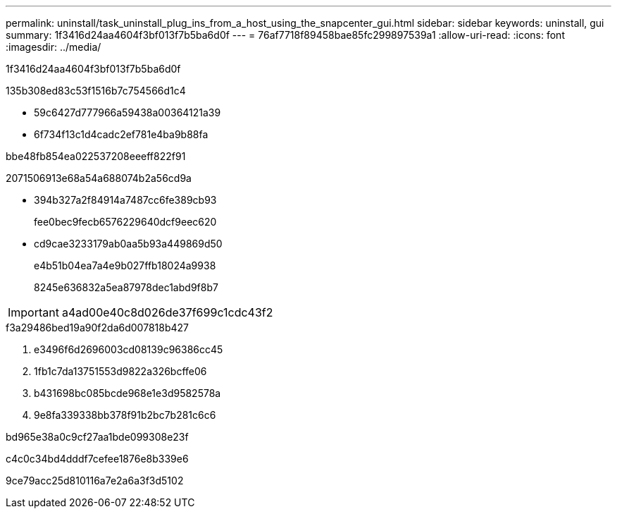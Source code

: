 ---
permalink: uninstall/task_uninstall_plug_ins_from_a_host_using_the_snapcenter_gui.html 
sidebar: sidebar 
keywords: uninstall, gui 
summary: 1f3416d24aa4604f3bf013f7b5ba6d0f 
---
= 76af7718f89458bae85fc299897539a1
:allow-uri-read: 
:icons: font
:imagesdir: ../media/


[role="lead"]
1f3416d24aa4604f3bf013f7b5ba6d0f

.135b308ed83c53f1516b7c754566d1c4
* 59c6427d777966a59438a00364121a39
* 6f734f13c1d4cadc2ef781e4ba9b88fa


.bbe48fb854ea022537208eeeff822f91
2071506913e68a54a688074b2a56cd9a

* 394b327a2f84914a7487cc6fe389cb93
+
fee0bec9fecb6576229640dcf9eec620

* cd9cae3233179ab0aa5b93a449869d50
+
e4b51b04ea7a4e9b027ffb18024a9938

+
8245e636832a5ea87978dec1abd9f8b7




IMPORTANT: a4ad00e40c8d026de37f699c1cdc43f2

.f3a29486bed19a90f2da6d007818b427
. e3496f6d2696003cd08139c96386cc45
. 1fb1c7da13751553d9822a326bcffe06
. b431698bc085bcde968e1e3d9582578a
. 9e8fa339338bb378f91b2bc7b281c6c6


.bd965e38a0c9cf27aa1bde099308e23f
c4c0c34bd4dddf7cefee1876e8b339e6

9ce79acc25d810116a7e2a6a3f3d5102
